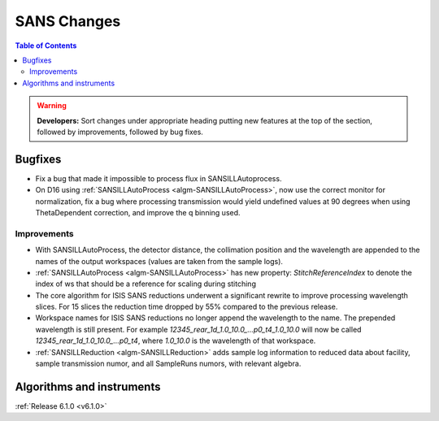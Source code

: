 ============
SANS Changes
============

.. contents:: Table of Contents
   :local:

.. warning:: **Developers:** Sort changes under appropriate heading
    putting new features at the top of the section, followed by
    improvements, followed by bug fixes.

Bugfixes
--------

- Fix a bug that made it impossible to process flux in SANSILLAutoprocess.
- On D16 using :ref:`SANSILLAutoProcess <algm-SANSILLAutoProcess>`, now use the correct monitor for normalization, fix a bug where processing transmission would yield undefined values at 90 degrees when using ThetaDependent correction, and improve the q binning used.

Improvements
############

- With SANSILLAutoProcess, the detector distance, the collimation position and the wavelength are appended to the names of the output workspaces (values are taken from the sample logs).
- :ref:`SANSILLAutoProcess <algm-SANSILLAutoProcess>` has new property: `StitchReferenceIndex` to denote the index of ws that should be a reference
  for scaling during stitching
- The core algorithm for ISIS SANS reductions underwent a significant rewrite to improve processing wavelength slices.
  For 15 slices the reduction time dropped by 55% compared to the previous release.
- Workspace names for ISIS SANS reductions no longer append the wavelength to the name. The prepended
  wavelength is still present. For example `12345_rear_1d_1.0_10.0_...p0_t4_1.0_10.0` will now be called
  `12345_rear_1d_1.0_10.0_...p0_t4`, where `1.0_10.0` is the wavelength of that workspace.
- :ref:`SANSILLReduction <algm-SANSILLReduction>` adds sample log information to reduced data about facility,
  sample transmission numor, and all SampleRuns numors, with relevant algebra.


Algorithms and instruments
--------------------------


:ref:`Release 6.1.0 <v6.1.0>`
